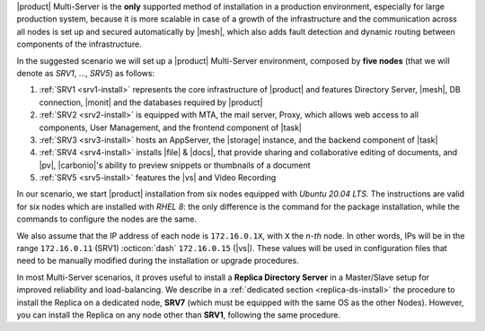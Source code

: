 .. SPDX-FileCopyrightText: 2022 Zextras <https://www.zextras.com/>
..
.. SPDX-License-Identifier: CC-BY-NC-SA-4.0

|product| Multi-Server is the **only** supported method of
installation in a production environment, especially for large
production system, because it is more scalable in case of a growth of
the infrastructure and the communication across all nodes is set up
and secured automatically by |mesh|, which also adds fault detection
and dynamic routing between components of the infrastructure.

In the suggested scenario we will set up a |product| Multi-Server
environment, composed by **five nodes** (that we will denote as
*SRV1*, ..., *SRV5*) as follows:

#. :ref:`SRV1 <srv1-install>` represents the core infrastructure of
   |product| and features Directory Server, |mesh|, DB connection,
   |monit| and the databases required by |product|
#. :ref:`SRV2 <srv2-install>` is equipped with MTA, the mail server,
   Proxy, which allows web access to all components, User
   Management, and the frontend component of |task|
#. :ref:`SRV3 <srv3-install>` hosts an AppServer, the |storage|
   instance, and the backend component of |task|
#. :ref:`SRV4 <srv4-install>` installs |file| & |docs|, that provide
   sharing and collaborative editing of documents, and |pv|,
   |carbonio|\'s ability to preview snippets or thumbnails of a
   document

#. :ref:`SRV5 <srv5-install>` features the |vs| and Video Recording

In our scenario, we start |product| installation from six nodes
equipped with *Ubuntu 20.04 LTS*. The instructions are valid for six
nodes which are installed with *RHEL 8*: the only difference is the
command for the package installation, while the commands to configure
the nodes are the same.

We also assume that the IP address of each node is ``172.16.0.1X``,
with ``X`` the *n-th* node. In other words, IPs will be in the range
``172.16.0.11`` (SRV1) :octicon:`dash` ``172.16.0.15`` (|vs|). These
values will be used in configuration files that need to be manually
modified during the installation or upgrade procedures.

In most Multi-Server scenarios, it proves useful to install a
**Replica Directory Server** in a Master/Slave setup for improved
reliability and load-balancing. We describe in a :ref:`dedicated
section <replica-ds-install>` the procedure to install the Replica on
a dedicated node, **SRV7** (which must be equipped with the same OS as
the other Nodes). However, you can install the Replica on any node
other than **SRV1**, following the same procedure.
